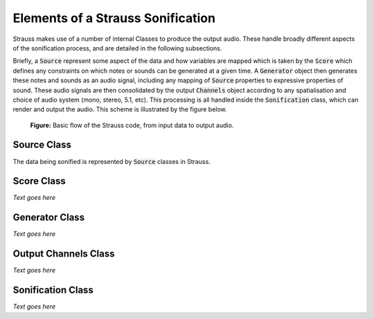 
.. _elements:

Elements of a Strauss Sonification
^^^^^^^^^^^^^^^^^^^^^^^^^^^^^^^^^^

Strauss makes use of a number of internal Classes to produce the output audio. These handle broadly different aspects of the sonification process, and are detailed in the following subsections.

Briefly, a :code:`Source` represent some aspect of the data and how variables are mapped which is taken by the :code:`Score` which defines any constraints on which notes or sounds can be generated at a given time. A :code:`Generator` object then generates these notes and sounds as an audio signal, including any mapping of :code:`Source` properties to expressive properties of sound. These audio signals are then consolidated by the output :code:`Channels` object according to any spatialisation and choice of audio system (mono, stereo, 5.1, etc). This processing is all handled inside the :code:`Sonification` class, which can render and output the audio. This scheme is illustrated by the figure below.

.. figure:: figures/strauss_flow.png
   :scale: 8 %
   :alt: flowchart representing the Strauss code

   **Figure:** Basic flow of the Strauss code, from input data to output audio.

.. _sources:

Source Class
************

The data being sonified is represented by :code:`Source` classes in Strauss.  

.. _score:

Score Class
***********

*Text goes here*

.. _generator:

Generator Class
***************

*Text goes here*

.. _channels: 

Output Channels Class
*********************

*Text goes here*

.. _sonification: 

Sonification Class
******************

*Text goes here*
